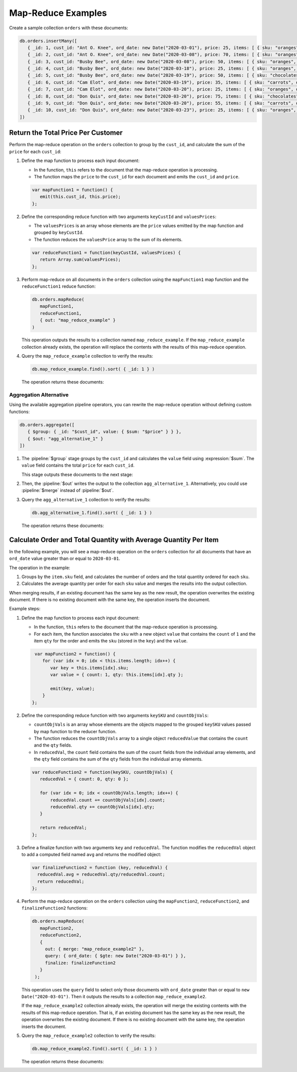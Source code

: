Map-Reduce Examples
-------------------

.. map-reduce-document-examples-begin
.. map-reduce-document-prototype-begin

Create a sample collection ``orders`` with these documents:

.. code-block:: javascript

   db.orders.insertMany([
      { _id: 1, cust_id: "Ant O. Knee", ord_date: new Date("2020-03-01"), price: 25, items: [ { sku: "oranges", qty: 5, price: 2.5 }, { sku: "apples", qty: 5, price: 2.5 } ], status: "A" },
      { _id: 2, cust_id: "Ant O. Knee", ord_date: new Date("2020-03-08"), price: 70, items: [ { sku: "oranges", qty: 8, price: 2.5 }, { sku: "chocolates", qty: 5, price: 10 } ], status: "A" },
      { _id: 3, cust_id: "Busby Bee", ord_date: new Date("2020-03-08"), price: 50, items: [ { sku: "oranges", qty: 10, price: 2.5 }, { sku: "pears", qty: 10, price: 2.5 } ], status: "A" },
      { _id: 4, cust_id: "Busby Bee", ord_date: new Date("2020-03-18"), price: 25, items: [ { sku: "oranges", qty: 10, price: 2.5 } ], status: "A" },
      { _id: 5, cust_id: "Busby Bee", ord_date: new Date("2020-03-19"), price: 50, items: [ { sku: "chocolates", qty: 5, price: 10 } ], status: "A"},
      { _id: 6, cust_id: "Cam Elot", ord_date: new Date("2020-03-19"), price: 35, items: [ { sku: "carrots", qty: 10, price: 1.0 }, { sku: "apples", qty: 10, price: 2.5 } ], status: "A" },
      { _id: 7, cust_id: "Cam Elot", ord_date: new Date("2020-03-20"), price: 25, items: [ { sku: "oranges", qty: 10, price: 2.5 } ], status: "A" },
      { _id: 8, cust_id: "Don Quis", ord_date: new Date("2020-03-20"), price: 75, items: [ { sku: "chocolates", qty: 5, price: 10 }, { sku: "apples", qty: 10, price: 2.5 } ], status: "A" },
      { _id: 9, cust_id: "Don Quis", ord_date: new Date("2020-03-20"), price: 55, items: [ { sku: "carrots", qty: 5, price: 1.0 }, { sku: "apples", qty: 10, price: 2.5 }, { sku: "oranges", qty: 10, price: 2.5 } ], status: "A" },
      { _id: 10, cust_id: "Don Quis", ord_date: new Date("2020-03-23"), price: 25, items: [ { sku: "oranges", qty: 10, price: 2.5 } ], status: "A" }
   ])

.. map-reduce-document-prototype-end

Return the Total Price Per Customer
~~~~~~~~~~~~~~~~~~~~~~~~~~~~~~~~~~~

.. map-reduce-sum-price-begin

Perform the map-reduce operation on the ``orders`` collection to group
by the ``cust_id``, and calculate the sum of the ``price`` for each
``cust_id``:

.. map-reduce-map-function-begin

#. Define the map function to process each input document:

   - In the function, ``this`` refers to the document that the
     map-reduce operation is processing.

   - The function maps the ``price`` to the ``cust_id`` for each
     document and emits the ``cust_id`` and ``price``.

   .. code-block:: javascript

      var mapFunction1 = function() {
         emit(this.cust_id, this.price);
      };

   .. map-reduce-map-function-end

#. Define the corresponding reduce function with two arguments
   ``keyCustId`` and ``valuesPrices``:

   - The ``valuesPrices`` is an array whose elements are the ``price``
     values emitted by the map function and grouped by ``keyCustId``.

   - The function reduces the ``valuesPrice`` array to the
     sum of its elements.

   .. code-block:: javascript

      var reduceFunction1 = function(keyCustId, valuesPrices) {
         return Array.sum(valuesPrices);
      };
      
#. Perform map-reduce on all documents in the ``orders`` collection
   using the ``mapFunction1`` map function and the ``reduceFunction1``
   reduce function:

   .. code-block:: javascript

      db.orders.mapReduce(
         mapFunction1,
         reduceFunction1,
         { out: "map_reduce_example" }
      )

   This operation outputs the results to a collection named
   ``map_reduce_example``. If the ``map_reduce_example`` collection
   already exists, the operation will replace the contents with the
   results of this map-reduce operation.
   
#. Query the ``map_reduce_example`` collection to verify the results:

   .. code-block:: javascript

      db.map_reduce_example.find().sort( { _id: 1 } )

   The operation returns these documents:

   .. code-block:: javascript
      :copyable: false

      { "_id" : "Ant O. Knee", "value" : 95 }
      { "_id" : "Busby Bee", "value" : 125 }
      { "_id" : "Cam Elot", "value" : 60 }
      { "_id" : "Don Quis", "value" : 155 }

Aggregation Alternative
```````````````````````

.. container::

   Using the available aggregation pipeline operators, you can rewrite
   the map-reduce operation without defining custom functions:

   .. code-block:: javascript

      db.orders.aggregate([
         { $group: { _id: "$cust_id", value: { $sum: "$price" } } },
         { $out: "agg_alternative_1" }
      ])

   #. The :pipeline:`$group` stage groups by the ``cust_id`` and
      calculates the ``value`` field using :expression:`$sum`. The
      ``value`` field contains the total ``price`` for each ``cust_id``.
   
      This stage outputs these documents to the next stage:

      .. code-block:: javascript
         :copyable: false

         { "_id" : "Don Quis", "value" : 155 }
         { "_id" : "Ant O. Knee", "value" : 95 }
         { "_id" : "Cam Elot", "value" : 60 }
         { "_id" : "Busby Bee", "value" : 125 }

   #. Then, the :pipeline:`$out` writes the output to the collection
      ``agg_alternative_1``. Alternatively, you could use
      :pipeline:`$merge` instead of :pipeline:`$out`.

   #. Query the ``agg_alternative_1`` collection to verify the results:

      .. code-block:: javascript

         db.agg_alternative_1.find().sort( { _id: 1 } )

      The operation returns these documents:

      .. code-block:: javascript
         :copyable: false

         { "_id" : "Ant O. Knee", "value" : 95 }
         { "_id" : "Busby Bee", "value" : 125 }
         { "_id" : "Cam Elot", "value" : 60 }
         { "_id" : "Don Quis", "value" : 155 }

.. map-reduce-sum-price-end

Calculate Order and Total Quantity with Average Quantity Per Item
~~~~~~~~~~~~~~~~~~~~~~~~~~~~~~~~~~~~~~~~~~~~~~~~~~~~~~~~~~~~~~~~~

.. map-reduce-counts-begin

In the following example, you will see a map-reduce operation on the
``orders`` collection for all documents that have an ``ord_date`` value
greater than or equal to ``2020-03-01``.

The operation in the example:

#. Groups by the ``item.sku`` field, and calculates the number of orders
   and the total quantity ordered for each ``sku``.

#. Calculates the average quantity per order for each ``sku`` value and
   merges the results into the output collection.

When merging results, if an existing document has the same key as the
new result, the operation overwrites the existing document. If there is
no existing document with the same key, the operation inserts the
document.

Example steps:

#. Define the map function to process each input document:

   - In the function, ``this`` refers to the document that the
     map-reduce operation is processing.

   - For each item, the function associates the ``sku`` with a new
     object ``value`` that contains the ``count`` of ``1`` and the item
     ``qty`` for the order and emits the ``sku`` (stored in the ``key``)
     and the ``value``.

   .. code-block:: javascript

      var mapFunction2 = function() {
         for (var idx = 0; idx < this.items.length; idx++) {
            var key = this.items[idx].sku;
            var value = { count: 1, qty: this.items[idx].qty };

            emit(key, value);
         }
     };

#. Define the corresponding reduce function with two arguments
   ``keySKU`` and ``countObjVals``:

   - ``countObjVals`` is an array whose elements are the objects
     mapped to the grouped ``keySKU`` values passed by map
     function to the reducer function.

   - The function reduces the ``countObjVals`` array to a single
     object ``reducedValue`` that contains the ``count`` and the
     ``qty`` fields.

   - In ``reducedVal``, the ``count`` field contains the sum of the
     ``count`` fields from the individual array elements, and the
     ``qty`` field contains the sum of the ``qty`` fields from the
     individual array elements.

   .. code-block:: javascript

      var reduceFunction2 = function(keySKU, countObjVals) {
         reducedVal = { count: 0, qty: 0 };

         for (var idx = 0; idx < countObjVals.length; idx++) {
             reducedVal.count += countObjVals[idx].count;
             reducedVal.qty += countObjVals[idx].qty;
         }

         return reducedVal;
      };

#. Define a finalize function with two arguments ``key`` and
   ``reducedVal``. The function modifies the ``reducedVal`` object
   to add a computed field named ``avg`` and returns the modified
   object:

   .. code-block:: javascript

      var finalizeFunction2 = function (key, reducedVal) {
        reducedVal.avg = reducedVal.qty/reducedVal.count;
        return reducedVal;
      };

#. Perform the map-reduce operation on the ``orders`` collection using
   the ``mapFunction2``, ``reduceFunction2``, and
   ``finalizeFunction2`` functions:

   .. code-block:: javascript

      db.orders.mapReduce( 
         mapFunction2,
         reduceFunction2,
         {
           out: { merge: "map_reduce_example2" },
           query: { ord_date: { $gte: new Date("2020-03-01") } },
           finalize: finalizeFunction2
         }
       );

   This operation uses the ``query`` field to select only those
   documents with ``ord_date`` greater than or equal to ``new
   Date("2020-03-01")``. Then it outputs the results to a collection
   ``map_reduce_example2``. 

   If the ``map_reduce_example2`` collection already exists, the
   operation will merge the existing contents with the results of this
   map-reduce operation. That is, if an existing document has the same
   key as the new result, the operation overwrites the existing
   document. If there is no existing document with the same key, the
   operation inserts the document.

#. Query the ``map_reduce_example2`` collection to verify the results:

   .. code-block:: javascript

      db.map_reduce_example2.find().sort( { _id: 1 } )

   The operation returns these documents:

   .. code-block:: javascript
      :copyable: false

      { "_id" : "apples", "value" : { "count" : 4, "qty" : 35, "avg" : 8.75 } }
      { "_id" : "carrots", "value" : { "count" : 2, "qty" : 15, "avg" : 7.5 } }
      { "_id" : "chocolates", "value" : { "count" : 3, "qty" : 15, "avg" : 5 } }
      { "_id" : "oranges", "value" : { "count" : 7, "qty" : 63, "avg" : 9 } }
      { "_id" : "pears", "value" : { "count" : 1, "qty" : 10, "avg" : 10 } }

.. map-reduce-counts-end
